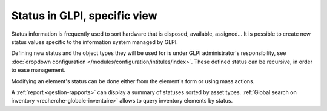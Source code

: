 Status in GLPI, specific view
-----------------------------

Status information is frequently used to sort hardware that is disposed, available, assigned... It is possible to create new status values specific to the information system managed by GLPI.

Defining new status and the object types they will be used for is under GLPI administrator's responsibility, see :doc:`dropdown configuration </modules/configuration/intitules/index>`. These defined status can be recursive, in order to ease management.

Modifying an element's status can be done either from the element's form or using mass actions.

A :ref:`report <gestion-rapports>` can display a summary of statuses sorted by asset types. :ref:`Global search on inventory <recherche-globale-inventaire>` allows to query inventory elements by status.
